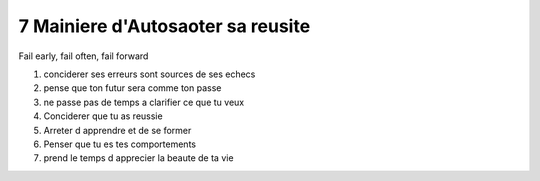 7 Mainiere d'Autosaoter sa reusite
##################################

Fail early, fail often, fail forward

#. conciderer ses erreurs sont sources de ses echecs
#. pense que ton futur sera comme ton passe
#. ne passe pas de temps a clarifier ce que tu veux
#. Conciderer que tu as reussie
#. Arreter d apprendre et de se former
#. Penser que tu es tes comportements
#. prend le temps d apprecier la beaute de ta vie
